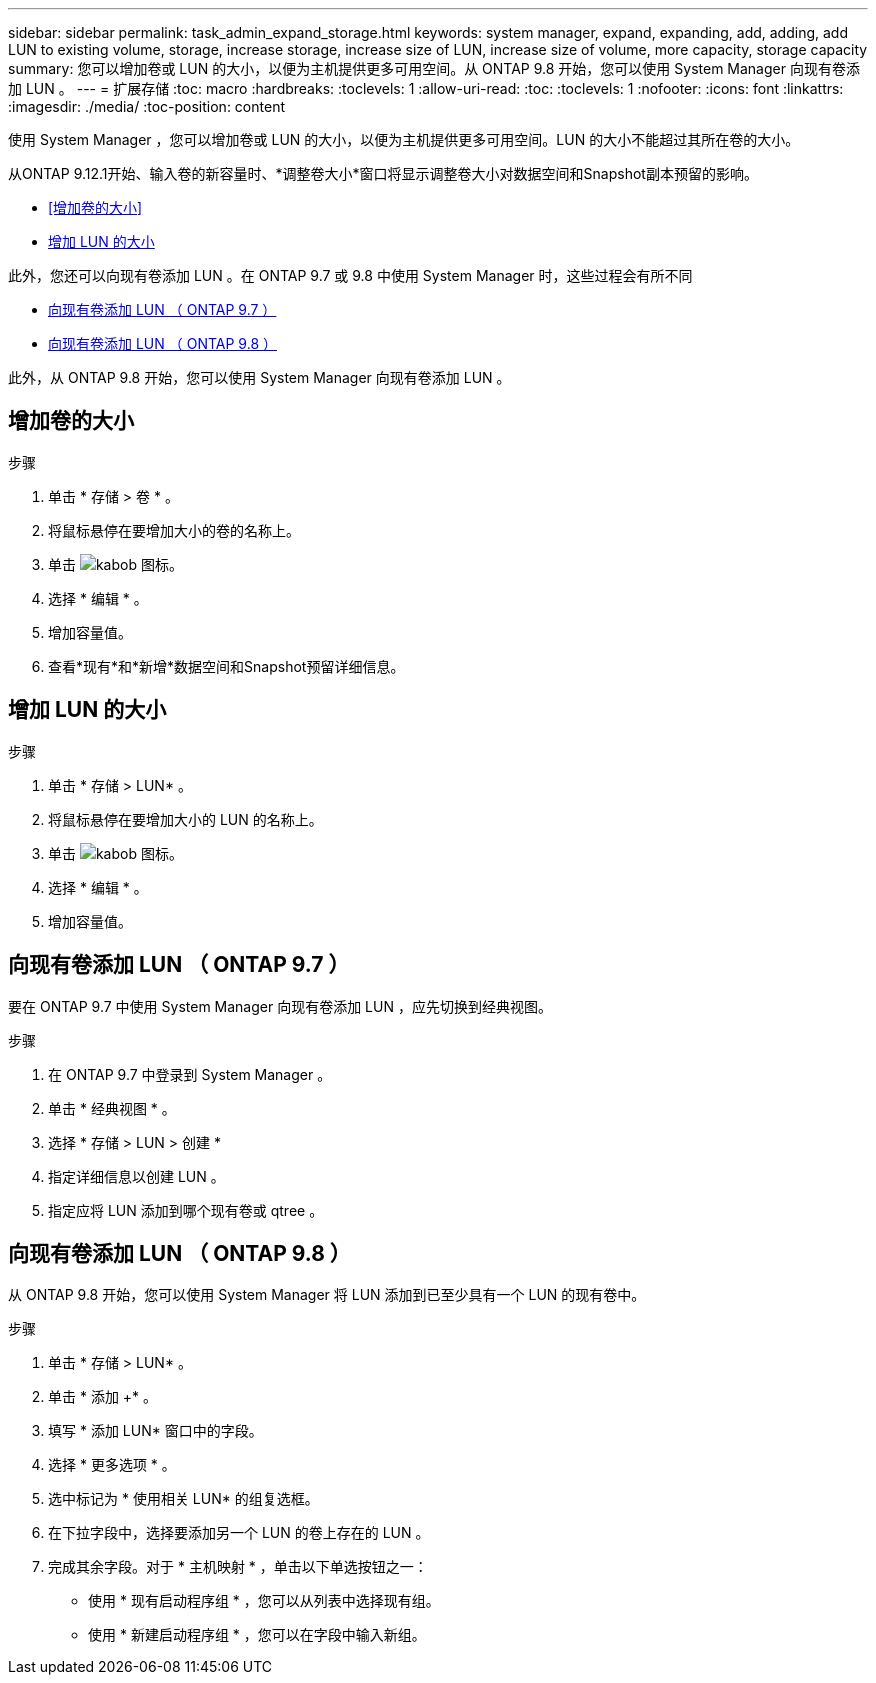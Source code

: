 ---
sidebar: sidebar 
permalink: task_admin_expand_storage.html 
keywords: system manager, expand, expanding, add, adding, add LUN to existing volume, storage, increase storage, increase size of LUN, increase size of volume, more capacity, storage capacity 
summary: 您可以增加卷或 LUN 的大小，以便为主机提供更多可用空间。从 ONTAP 9.8 开始，您可以使用 System Manager 向现有卷添加 LUN 。 
---
= 扩展存储
:toc: macro
:hardbreaks:
:toclevels: 1
:allow-uri-read: 
:toc: 
:toclevels: 1
:nofooter: 
:icons: font
:linkattrs: 
:imagesdir: ./media/
:toc-position: content


[role="lead"]
使用 System Manager ，您可以增加卷或 LUN 的大小，以便为主机提供更多可用空间。LUN 的大小不能超过其所在卷的大小。

从ONTAP 9.12.1开始、输入卷的新容量时、*调整卷大小*窗口将显示调整卷大小对数据空间和Snapshot副本预留的影响。

* <<增加卷的大小>>
* <<增加 LUN 的大小>>


此外，您还可以向现有卷添加 LUN 。在 ONTAP 9.7 或 9.8 中使用 System Manager 时，这些过程会有所不同

* <<向现有卷添加 LUN （ ONTAP 9.7 ）>>
* <<向现有卷添加 LUN （ ONTAP 9.8 ）>>


此外，从 ONTAP 9.8 开始，您可以使用 System Manager 向现有卷添加 LUN 。



== 增加卷的大小

.步骤
. 单击 * 存储 > 卷 * 。
. 将鼠标悬停在要增加大小的卷的名称上。
. 单击 image:icon_kabob.gif["kabob 图标"]。
. 选择 * 编辑 * 。
. 增加容量值。
. 查看*现有*和*新增*数据空间和Snapshot预留详细信息。




== 增加 LUN 的大小

.步骤
. 单击 * 存储 > LUN* 。
. 将鼠标悬停在要增加大小的 LUN 的名称上。
. 单击 image:icon_kabob.gif["kabob 图标"]。
. 选择 * 编辑 * 。
. 增加容量值。




== 向现有卷添加 LUN （ ONTAP 9.7 ）

要在 ONTAP 9.7 中使用 System Manager 向现有卷添加 LUN ，应先切换到经典视图。

.步骤
. 在 ONTAP 9.7 中登录到 System Manager 。
. 单击 * 经典视图 * 。
. 选择 * 存储 > LUN > 创建 *
. 指定详细信息以创建 LUN 。
. 指定应将 LUN 添加到哪个现有卷或 qtree 。




== 向现有卷添加 LUN （ ONTAP 9.8 ）

从 ONTAP 9.8 开始，您可以使用 System Manager 将 LUN 添加到已至少具有一个 LUN 的现有卷中。

.步骤
. 单击 * 存储 > LUN* 。
. 单击 * 添加 +* 。
. 填写 * 添加 LUN* 窗口中的字段。
. 选择 * 更多选项 * 。
. 选中标记为 * 使用相关 LUN* 的组复选框。
. 在下拉字段中，选择要添加另一个 LUN 的卷上存在的 LUN 。
. 完成其余字段。对于 * 主机映射 * ，单击以下单选按钮之一：
+
** 使用 * 现有启动程序组 * ，您可以从列表中选择现有组。
** 使用 * 新建启动程序组 * ，您可以在字段中输入新组。



